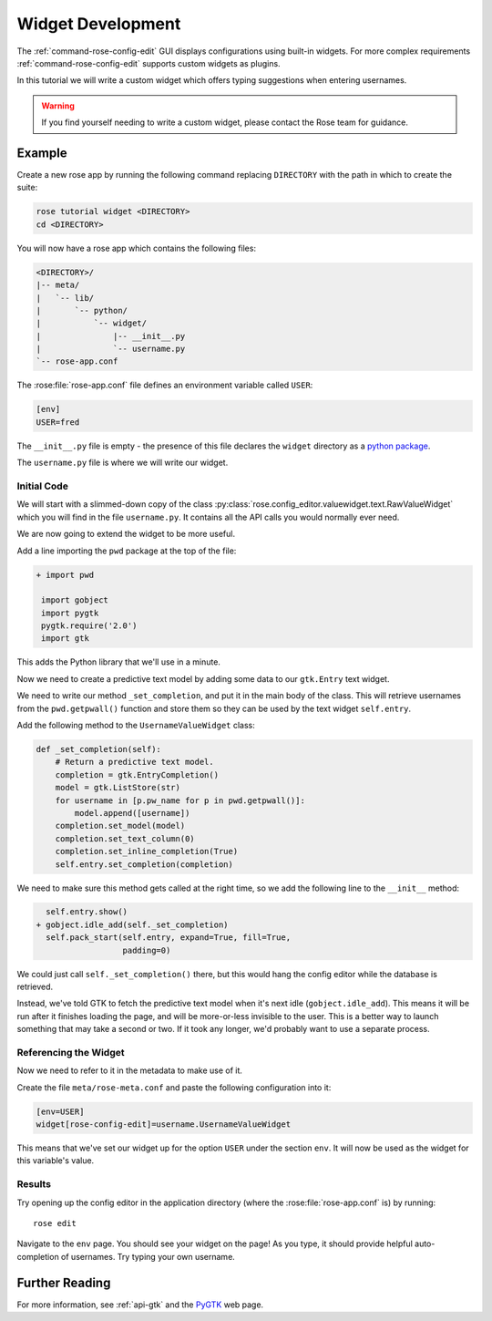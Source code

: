 .. _widget-dev:

Widget Development
==================


The :ref:`command-rose-config-edit` GUI displays configurations using built-in
widgets. For more complex requirements :ref:`command-rose-config-edit` supports
custom widgets as plugins.

In this tutorial we will write a custom widget which offers typing suggestions
when entering usernames.

.. image:: img/rose-edit-custom-widget.png
   :align: center
   :width: 450px

.. warning::

   If you find yourself needing to write a custom widget, please contact the
   Rose team for guidance.

Example
-------

Create a new rose app by running the following command replacing
``DIRECTORY`` with the path in which to create the suite:

.. code-block:: sub

   rose tutorial widget <DIRECTORY>
   cd <DIRECTORY>

You will now have a rose app which contains the following files:

.. code-block:: sub

   <DIRECTORY>/
   |-- meta/
   |   `-- lib/
   |       `-- python/
   |           `-- widget/
   |               |-- __init__.py
   |               `-- username.py
   `-- rose-app.conf

The :rose:file:`rose-app.conf` file defines an environment variable called
``USER``:

.. code-block:: rose

   [env]
   USER=fred

.. _python package: https://docs.python.org/3/tutorial/modules.html#packages

The ``__init__.py`` file is empty - the presence of this file declares the
``widget`` directory as a `python package`_.

The ``username.py`` file is where we will write our widget.

Initial Code
^^^^^^^^^^^^

We will start with a slimmed-down copy of the class
:py:class:`rose.config_editor.valuewidget.text.RawValueWidget` which you will
find in the file ``username.py``. It contains all the API calls you would
normally ever need.

We are now going to extend the widget to be more useful.

Add a line importing the ``pwd`` package at the top of the file:

.. code-block:: diff

   + import pwd

    import gobject
    import pygtk
    pygtk.require('2.0')
    import gtk

This adds the Python library that we'll use in a minute.

Now we need to create a predictive text model by adding some data to our
``gtk.Entry`` text widget.

We need to write our method ``_set_completion``, and put it in the main body
of the class. This will retrieve usernames from the ``pwd.getpwall()``
function and store them so they can be used by the text widget ``self.entry``.

Add the following method to the ``UsernameValueWidget`` class:

.. code-block:: python

   def _set_completion(self):
       # Return a predictive text model.
       completion = gtk.EntryCompletion()
       model = gtk.ListStore(str)
       for username in [p.pw_name for p in pwd.getpwall()]:
           model.append([username])
       completion.set_model(model)
       completion.set_text_column(0)
       completion.set_inline_completion(True)
       self.entry.set_completion(completion)

We need to make sure this method gets called at the right time, so we add
the following line to the ``__init__`` method:

.. code-block:: diff

     self.entry.show()
   + gobject.idle_add(self._set_completion)
     self.pack_start(self.entry, expand=True, fill=True,
                     padding=0)

We could just call ``self._set_completion()`` there, but this would hang the
config editor while the database is retrieved.

Instead, we've told GTK to fetch the predictive text model when it's next idle
(``gobject.idle_add``). This means it will be run after it finishes loading
the page, and will be more-or-less invisible to the user. This is a better
way to launch something that may take a second or two. If it took any longer,
we'd probably want to use a separate process.

Referencing the Widget
^^^^^^^^^^^^^^^^^^^^^^

Now we need to refer to it in the metadata to make use of it.

Create the file ``meta/rose-meta.conf`` and paste the following configuration
into it:

.. code-block:: rose

   [env=USER]
   widget[rose-config-edit]=username.UsernameValueWidget

This means that we've set our widget up for the option ``USER``
under the section ``env``. It will now be used as the widget for this
variable's value.

Results
^^^^^^^

Try opening up the config editor in the application directory (where the
:rose:file:`rose-app.conf` is) by running::

   rose edit

Navigate to the ``env`` page. You should see your widget on
the page! As you type, it should provide helpful
auto-completion of usernames. Try typing your own username.

Further Reading
---------------

.. _PYGTK: http://www.pygtk.org/

For more information, see :ref:`api-gtk` and the `PyGTK`_ web page.

